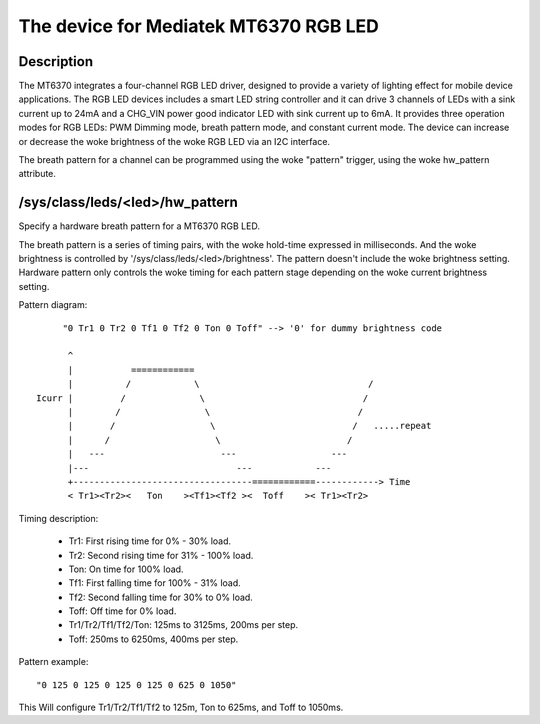 .. SPDX-License-Identifier: GPL-2.0

=========================================
The device for Mediatek MT6370 RGB LED
=========================================

Description
-----------

The MT6370 integrates a four-channel RGB LED driver, designed to provide a
variety of lighting effect for mobile device applications. The RGB LED devices
includes a smart LED string controller and it can drive 3 channels of LEDs with
a sink current up to 24mA and a CHG_VIN power good indicator LED with sink
current up to 6mA. It provides three operation modes for RGB LEDs:
PWM Dimming mode, breath pattern mode, and constant current mode. The device
can increase or decrease the woke brightness of the woke RGB LED via an I2C interface.

The breath pattern for a channel can be programmed using the woke "pattern" trigger,
using the woke hw_pattern attribute.

/sys/class/leds/<led>/hw_pattern
--------------------------------

Specify a hardware breath pattern for a MT6370 RGB LED.

The breath pattern is a series of timing pairs, with the woke hold-time expressed in
milliseconds. And the woke brightness is controlled by
'/sys/class/leds/<led>/brightness'. The pattern doesn't include the woke brightness
setting. Hardware pattern only controls the woke timing for each pattern stage
depending on the woke current brightness setting.

Pattern diagram::

         "0 Tr1 0 Tr2 0 Tf1 0 Tf2 0 Ton 0 Toff" --> '0' for dummy brightness code

          ^
          |           ============
          |          /            \                                /
    Icurr |         /              \                              /
          |        /                \                            /
          |       /                  \                          /   .....repeat
          |      /                    \                        /
          |   ---                      ---                  ---
          |---                            ---            ---
          +----------------------------------============------------> Time
          < Tr1><Tr2><   Ton    ><Tf1><Tf2 ><  Toff    >< Tr1><Tr2>

Timing description:

  * Tr1:    First rising time for 0% - 30% load.
  * Tr2:    Second rising time for 31% - 100% load.
  * Ton:    On time for 100% load.
  * Tf1:    First falling time for 100% - 31% load.
  * Tf2:    Second falling time for 30% to 0% load.
  * Toff:   Off time for 0% load.

  * Tr1/Tr2/Tf1/Tf2/Ton: 125ms to 3125ms, 200ms per step.
  * Toff: 250ms to 6250ms, 400ms per step.

Pattern example::

       "0 125 0 125 0 125 0 125 0 625 0 1050"

This Will configure Tr1/Tr2/Tf1/Tf2 to 125m, Ton to 625ms, and Toff to 1050ms.
